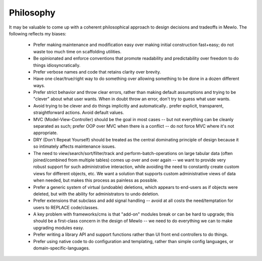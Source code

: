 Philosophy
==========


It may be valuable to come up with a coherent philosophical approach to design decisions and tradeoffs in Mewlo.  The following reflects my biases:

   * Prefer making maintenance and modification easy over making initial construction fast+easy; do not waste too much time on scaffolding utilities.
   * Be opinionated and enforce conventions that promote readability and predictability over freedom to do things idiosyncratically.
   * Prefer verbose names and code that retains clarity over brevity.
   * Have one clear/true/right way to do something over allowing something to be done in a dozen different ways.
   * Prefer strict behavior and throw clear errors, rather than making default assumptions and trying to be "clever" about what user wants.  When in doubt throw an error, don't try to guess what user wants.
   * Avoid trying to be clever and do things implicitly and automatically.. prefer explicit, transparent, straightforward actions. Avoid default values.
   * MVC (Model-View-Controller) should be the goal in most cases -- but not everything can be cleanly separated as such; prefer OOP over MVC when there is a conflict -- do not force MVC where it's not appropriate.
   * DRY (Don't Repeat Yourself) should be treated as the central dominating principle of design because it so intimately affects maintenance issues.
   * The need to view/search/sort/filter/track and perform-batch-operations on large tabular data (often joined/combined from multiple tables) comes up over and over again -- we want to provide very robust support for such administrative interaction, while avoiding the need to constantly create custom views for different objects, etc.  We want a solution that supports custom administrative views of data when needed, but makes this process as painless as possible.
   * Prefer a generic system of virtual (undoable) deletions, which appears to end-users as if objects were deleted, but with the ability for administrators to undo deletion.
   * Prefer extensions that subclass and add signal handling -- avoid at all costs the need/temptation for users to REPLACE code/classes.
   * A key problem with frameworks/cms is that "add-on" modules break or can be hard to upgrade; this should be a first-class concern in the design of Mewlo -- we need to do everything we can to make upgrading modules easy.
   * Prefer writing a library API and support functions rather than UI front end controllers to do things.
   * Prefer using native code to do configuration and templating, rather than simple config languages, or domain-specific-languages.
